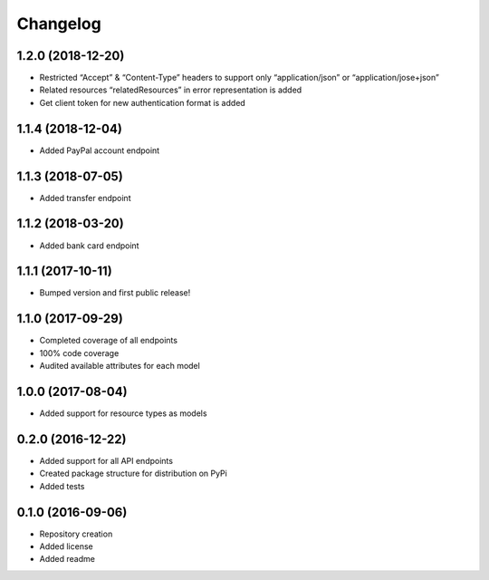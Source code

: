 Changelog
=========

1.2.0 (2018-12-20)
------------------

- Restricted “Accept” & “Content-Type” headers to support only “application/json” or “application/jose+json”
- Related resources “relatedResources” in error representation is added
- Get client token for new authentication format is added

1.1.4 (2018-12-04)
------------------

- Added PayPal account endpoint

1.1.3 (2018-07-05)
------------------

- Added transfer endpoint

1.1.2 (2018-03-20)
------------------

- Added bank card endpoint

1.1.1 (2017-10-11)
------------------

- Bumped version and first public release!

1.1.0 (2017-09-29)
------------------

- Completed coverage of all endpoints
- 100% code coverage
- Audited available attributes for each model

1.0.0 (2017-08-04)
------------------

- Added support for resource types as models

0.2.0 (2016-12-22)
------------------

- Added support for all API endpoints
- Created package structure for distribution on PyPi
- Added tests

0.1.0 (2016-09-06)
------------------

- Repository creation
- Added license
- Added readme
